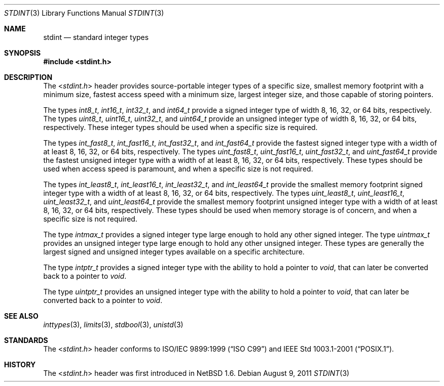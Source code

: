 .\" $NetBSD: stdint.3,v 1.5 2011/04/10 10:02:34 jruoho Exp $
.\"
.\" Copyright (c) 2002 Mike Barcroft <mike@FreeBSD.org>
.\" All rights reserved.
.\"
.\" Redistribution and use in source and binary forms, with or without
.\" modification, are permitted provided that the following conditions
.\" are met:
.\" 1. Redistributions of source code must retain the above copyright
.\"    notice, this list of conditions and the following disclaimer.
.\" 2. Redistributions in binary form must reproduce the above copyright
.\"    notice, this list of conditions and the following disclaimer in the
.\"    documentation and/or other materials provided with the distribution.
.\"
.\" THIS SOFTWARE IS PROVIDED BY THE AUTHOR AND CONTRIBUTORS ``AS IS'' AND
.\" ANY EXPRESS OR IMPLIED WARRANTIES, INCLUDING, BUT NOT LIMITED TO, THE
.\" IMPLIED WARRANTIES OF MERCHANTABILITY AND FITNESS FOR A PARTICULAR PURPOSE
.\" ARE DISCLAIMED.  IN NO EVENT SHALL THE AUTHOR OR CONTRIBUTORS BE LIABLE
.\" FOR ANY DIRECT, INDIRECT, INCIDENTAL, SPECIAL, EXEMPLARY, OR CONSEQUENTIAL
.\" DAMAGES (INCLUDING, BUT NOT LIMITED TO, PROCUREMENT OF SUBSTITUTE GOODS
.\" OR SERVICES; LOSS OF USE, DATA, OR PROFITS; OR BUSINESS INTERRUPTION)
.\" HOWEVER CAUSED AND ON ANY THEORY OF LIABILITY, WHETHER IN CONTRACT, STRICT
.\" LIABILITY, OR TORT (INCLUDING NEGLIGENCE OR OTHERWISE) ARISING IN ANY WAY
.\" OUT OF THE USE OF THIS SOFTWARE, EVEN IF ADVISED OF THE POSSIBILITY OF
.\" SUCH DAMAGE.
.\"
.\" $FreeBSD: src/share/man/man7/stdint.7,v 1.5 2003/09/08 19:57:21 ru Exp $
.\"
.Dd August 9, 2011
.Dt STDINT 3
.Os
.Sh NAME
.Nm stdint
.Nd standard integer types
.Sh SYNOPSIS
.In stdint.h
.Sh DESCRIPTION
The
.In stdint.h
header provides source-portable integer types of a specific
size, smallest memory footprint with a minimum size, fastest
access speed with a minimum size, largest integer size, and
those capable of storing pointers.
.Pp
The types
.Vt int8_t ,
.Vt int16_t ,
.Vt int32_t ,
and
.Vt int64_t
provide a signed integer type of width 8, 16, 32, or 64 bits, respectively.
The types
.Vt uint8_t ,
.Vt uint16_t ,
.Vt uint32_t ,
and
.Vt uint64_t
provide an unsigned integer type of width 8, 16, 32, or 64 bits, respectively.
These integer types should be used when a specific size is required.
.Pp
The types
.Vt int_fast8_t ,
.Vt int_fast16_t ,
.Vt int_fast32_t ,
and
.Vt int_fast64_t
provide the fastest signed integer type with a width
of at least 8, 16, 32, or 64 bits, respectively.
The types
.Vt uint_fast8_t ,
.Vt uint_fast16_t ,
.Vt uint_fast32_t ,
and
.Vt uint_fast64_t
provide the fastest unsigned integer type with a width
of at least 8, 16, 32, or 64 bits, respectively.
These types should be used when access speed is
paramount, and when a specific size is not required.
.Pp
The types
.Vt int_least8_t ,
.Vt int_least16_t ,
.Vt int_least32_t ,
and
.Vt int_least64_t
provide the smallest memory footprint signed integer type with
a width of at least 8, 16, 32, or 64 bits, respectively.
The types
.Vt uint_least8_t ,
.Vt uint_least16_t ,
.Vt uint_least32_t ,
and
.Vt uint_least64_t
provide the smallest memory footprint unsigned integer type with
a width of at least 8, 16, 32, or 64 bits, respectively.
These types should be used when memory storage is of
concern, and when a specific size is not required.
.Pp
The type
.Vt intmax_t
provides a signed integer type large
enough to hold any other signed integer.
The type
.Vt uintmax_t
provides an unsigned integer type large
enough to hold any other unsigned integer.
These types are generally the largest signed and unsigned
integer types available on a specific architecture.
.Pp
The type
.Vt intptr_t
provides a signed integer type with the ability to hold a pointer to
.Vt void ,
that can later be converted back to a pointer to
.Vt void .
.Pp
The type
.Vt uintptr_t
provides an unsigned integer type with the ability to hold a pointer to
.Vt void ,
that can later be converted back to a pointer to
.Vt void .
.Sh SEE ALSO
.Xr inttypes 3 ,
.Xr limits 3 ,
.Xr stdbool 3 ,
.Xr unistd 3
.Sh STANDARDS
The
.In stdint.h
header conforms to
.St -isoC-99
and
.St -p1003.1-2001 .
.Sh HISTORY
The
.In stdint.h
header was first introduced in
.Nx 1.6 .
